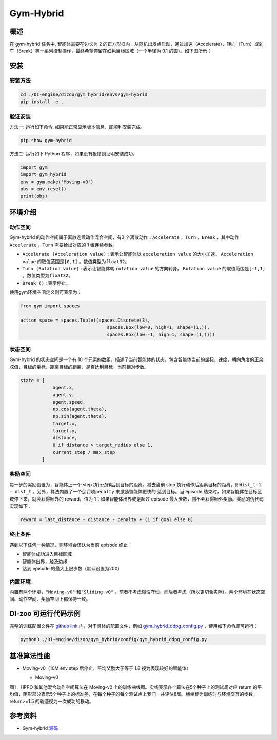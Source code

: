 Gym-Hybrid 
~~~~~~~~~~~~~~~~

概述
=======
在 gym-hybrid 任务中, 智能体需要在边长为 2 的正方形框内，从随机出发点启动，通过加速（Accelerate）、转向（Turn）或刹车（Break）等一系列控制操作，最终希望停留在红色目标区域（一个半径为 0.1 的圆）。如下图所示：

.. image:: ./images/hybrid.gif
   :align: center
   :scale: 70%

安装
====

安装方法
--------

.. code:: shell

    cd ./DI-engine/dizoo/gym_hybrid/envs/gym-hybrid
    pip install -e .

验证安装
--------

方法一: 运行如下命令, 如果能正常显示版本信息，即顺利安装完成。

.. code:: shell 

    pip show gym-hybrid


方法二: 运行如下 Python 程序，如果没有报错则证明安装成功。

.. code:: python 

    import gym
    import gym_hybrid
    env = gym.make('Moving-v0')
    obs = env.reset()
    print(obs)  

环境介绍
=========

动作空间
----------

Gym-hybrid 的动作空间属于离散连续动作混合空间，有3 个离散动作：\ ``Accelerate`` \，\ ``Turn`` \，\ ``Break`` \，其中动作 \ ``Accelerate`` \，\ ``Turn`` \需要给出对应的 1 维连续参数。

-  \ ``Accelerate (Acceleration value)`` \: 表示让智能体以 \ ``acceleration value`` \ 的大小加速。 \ ``Acceleration value`` \ 的取值范围是\ ``[0,1]`` \ 。数值类型为\ ``float32``。
  
-  \ ``Turn (Rotation value)`` \ : 表示让智能体朝 \ ``rotation value`` \ 的方向转身。 \ ``Rotation value`` \ 的取值范围是\ ``[-1,1]`` \。数值类型为\ ``float32``。
  
-  \ ``Break ()`` \: 表示停止。

使用gym环境空间定义则可表示为：

.. code:: python
    
    from gym import spaces

    action_space = spaces.Tuple((spaces.Discrete(3),
                                    spaces.Box(low=0, high=1, shape=(1,)),
                                    spaces.Box(low=-1, high=1, shape=(1,))))

状态空间
----------

Gym-hybrid 的状态空间是一个有 10 个元素的数组，描述了当前智能体的状态，包含智能体当前的坐标，速度，朝向角度的正余弦值，目标的坐标，距离目标的距离，是否达到目标，当前相对步数。

.. code:: python

    state = [
                agent.x,
                agent.y,
                agent.speed,
                np.cos(agent.theta),
                np.sin(agent.theta),
                target.x,
                target.y,
                distance,
                0 if distance > target_radius else 1,
                current_step / max_step
            ]

奖励空间
-----------
每一步的奖励设置为，智能体上一个 step 执行动作后到目标的距离，减去当前 step 执行动作后距离目标的距离，即\ ``dist_t-1 - dist_t`` \。另外，算法内置了一个惩罚项\ ``penalty`` \ 来激励智能体更快的
达到目标。当 episode 结束时，如果智能体在目标区域停下来，就会获得额外的 reward，值为 1；如果智能体出界或是超过 episode 最大步数，则不会获得额外奖励。奖励的伪代码实现如下：

.. code:: python

    reward = last_distance - distance - penalty + (1 if goal else 0)


终止条件
------------
遇到以下任何一种情况，则环境会该认为当前 episode 终止：

- 智能体成功进入目标区域
  
- 智能体出界，触及边缘
  
- 达到 episode 的最大上限步数（默认设置为200）
  

内置环境
-----------
内置有两个环境，\ ``"Moving-v0"`` \ 和\ ``"Sliding-v0"`` \。前者不考虑惯性守恒，而后者考虑（所以更切合实际）。两个环境在状态空间、动作空间、奖励空间上都保持一致。


DI-zoo 可运行代码示例
=====================

完整的训练配置文件在 `github
link <https://github.com/opendilab/DI-engine/tree/main/dizoo/gym_hybrid/config>`__
内，对于具体的配置文件，例如 `gym_hybrid_ddpg_config.py <https://github.com/opendilab/DI-engine/blob/main/dizoo/gym_hybrid/config/gym_hybrid_ddpg_config.py>`__ ，使用如下命令即可运行：

.. code:: shell

  python3 ./DI-engine/dizoo/gym_hybrid/config/gym_hybrid_ddpg_config.py


基准算法性能
============

-  Moving-v0（10M env step 后停止，平均奖励大于等于 1.8 视为表现较好的智能体）

   - Moving-v0 

   .. image:: images/gym_hybrid_Moving-v0.png
     :align: center

图1：HPPO 和其他混合动作空间算法在 Moving-v0 上的训练曲线图。实线表示各个算法在5个种子上的测试局对应 return 的平均值，阴影部分表示5个种子上的标准差，在每个种子的每个测试点上我们一共评估8局。横坐标为训练时与环境交互的步数。return>=1.5 的轨迹视为一次成功的移动。

参考资料
=====================
- Gym-hybrid `源码 <https://github.com/thomashirtz/gym-hybrid>`__
